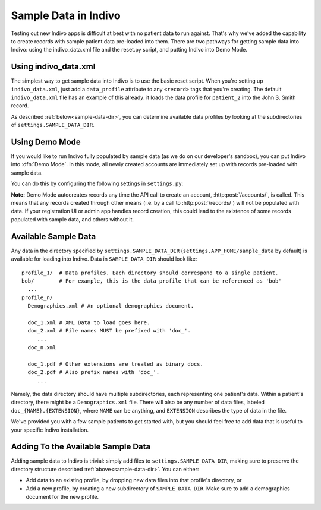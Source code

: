 Sample Data in Indivo
=====================

Testing out new Indivo apps is difficult at best with no patient data to run against.
That's why we've added the capability to create records with sample patient data
pre-loaded into them. There are two pathways for getting sample data into Indivo:
using the indivo_data.xml file and the reset.py script, and putting Indivo into 
Demo Mode.

Using indivo_data.xml
---------------------

The simplest way to get sample data into Indivo is to use the basic reset script.
When you're setting up ``indivo_data.xml``, just add a ``data_profile`` attribute to any
``<record>`` tags that you're creating. The default ``indivo_data.xml`` file has an
example of this already: it loads the data profile for ``patient_2`` into the
John S. Smith record.

As described :ref:`below<sample-data-dir>`, you can determine available data profiles
by looking at the subdirectories of ``settings.SAMPLE_DATA_DIR``.

Using Demo Mode
---------------

If you would like to run Indivo fully populated by sample data (as we do on our 
developer's sandbox), you can put Indivo into :dfn:`Demo Mode`. In this mode, all
newly created accounts are immediately set up with records pre-loaded with sample
data.

You can do this by configuring the following settings in ``settings.py``:

.. glossary::

   ``SAMPLE_DATA_DIR``
     The directory where sample data is located.

   ``DEMO_MODE``
     Puts Indivo into Demo Mode if set to ``True``.

   ``DEMO_PROFILES``
     A dictionary mapping record labels to data profiles to load for each new account. 
     For example, if the value of this settings were::
     
       {'John Doe':'patient_1', 
        'Robert Frost':'bob', 
	'Ted Kennedy':'patient_2',
	}

     Then for each new account, three new records would be created. The first would
     have a label of 'John Doe', and be populated by the data profile 'patient_1'. The
     second would have a label of 'Robert Frost', and be populated by the data profile
     'bob'. The third would have a label of 'Ted Kennedy', and be populated by the data
     profile 'patient_2'.

**Note:** Demo Mode autocreates records any time the API call to create an account,
:http:post:`/accounts/`, is called. This means that any records created through other
means (i.e. by a call to :http:post:`/records/`) will not be populated with data. If 
your registration UI or admin app handles record creation, this could lead to the 
existence of some records populated with sample data, and others without it.


.. _sample-data-dir:

Available Sample Data
---------------------

Any data in the directory specified by ``settings.SAMPLE_DATA_DIR`` 
(``settings.APP_HOME/sample_data`` by default) is available for loading into Indivo.
Data in ``SAMPLE_DATA_DIR`` should look like::

  profile_1/  # Data profiles. Each directory should correspond to a single patient.
  bob/        # For example, this is the data profile that can be referenced as 'bob'
    ...
  profile_n/
    Demographics.xml # An optional demographics document.

    doc_1.xml # XML Data to load goes here.
    doc_2.xml # File names MUST be prefixed with 'doc_'.
       ...
    doc_n.xml

    doc_1.pdf # Other extensions are treated as binary docs.
    doc_2.pdf # Also prefix names with 'doc_'.
       ...

Namely, the data directory should have multiple subdirectories, each representing one 
patient's data. Within a patient's directory, there might be a ``Demographics.xml`` file. 
There will also be any number of data files, labeled ``doc_{NAME}.{EXTENSION}``, 
where ``NAME`` can be anything, and ``EXTENSION`` describes the type of data in the file.

We've provided you with a few sample patients to get started with, but you should 
feel free to add data that is useful to your specific Indivo installation.

Adding To the Available Sample Data
-----------------------------------

Adding sample data to Indivo is trivial: simply add files to 
``settings.SAMPLE_DATA_DIR``, making sure to preserve the directory structure described
:ref:`above<sample-data-dir>`. You can either:

* Add data to an existing profile, by dropping new data files into that profile's 
  directory, or

* Add a new profile, by creating a new subdirectory of ``SAMPLE_DATA_DIR``. Make sure
  to add a demographics document for the new profile.

